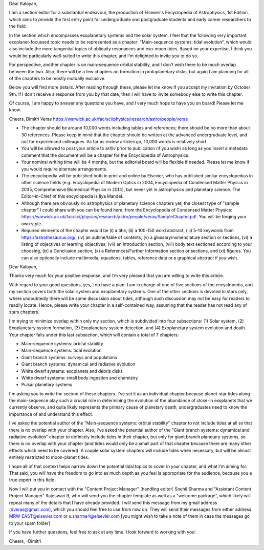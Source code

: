 Dear Kaloyan,

I am a section editor for a substantial endeavour, the production of Elsevier's
Encyclopedia of Astrophysics, 1st Edition, which aims to provide the first entry
point for undergraduate and postgraduate students and early career researchers
to the field.

In the section which encompasses exoplanetary systems and the solar system, I
feel that the following very important exoplanet-focussed topic needs to be
represented as a chapter: "Main-sequence systems: tidal evolution", which would
also include the more tangential topics of obliquity resonances and exo-moon
tides. Based on your expertise, I think you would be particularly well-suited to
write this chapter, and I'm delighted to invite you to do so. 

For perspective, another chapter is on main-sequence orbital stability, and I
don't wish there to be much overlap between the two. Also, there will be a few
chapters on formation in protoplanetary disks, but again I am planning for all
of the chapters to be mostly mutually exclusive.

Below you will find more details. After reading through these, please let me
know if you accept my invitation by October 9th. If I don't receive a response
from you by that date, then I will have to invite somebody else to write this
chapter.

Of course, I am happy to answer any questions you have, and I very much hope to
have you on board! Please let me know.

Cheers,
Dimitri Veras
https://warwick.ac.uk/fac/sci/physics/research/astro/people/veras

- The chapter should be around 10,000 words including tables and references;
  there should be no more than about 30 references. Please keep in mind that the
  chapter should be written at the advanced undergraduate level, and not for
  experienced colleagues. As far as review articles go, 10,000 words is
  relatively short.

- You will be allowed to post your article to arXiv prior to publication (if you
  wish) as long as you insert a metadata comment that the document will be a
  chapter for the Encyclopedia of Astrophysics. 

- Your nominal writing time will be 4 months, but the editorial board will be
  flexible if needed. Please let me know if you would require alternate
  arrangements.

- The encyclopedia will be published both in print and online by Elsevier, who
  has published similar encyclopedias in other science fields [e.g. Encyclopedia
  of Modern Optics in 2004, Encyclopedia of Condensed Matter Physics in 2005,
  Comprehensive Biomedical Physics in 2014], but never yet in astrophysics and
  planetary science. The Editor-in-Chief of this encyclopedia is Ilya Mandel.

- Although there are obviously no astrophysics or planetary science chapters
  yet, the closest type of "sample chapter" I could share with you can be found
  here, from the Encyclopedia of Condensed Matter Physics:
  https://warwick.ac.uk/fac/sci/physics/research/astro/people/veras/SampleChapter.pdf.
  You will be forging your own style.

- Required elements of the chapter would be (i) a title, (ii) a 100-150 word
  abstract, (iii) 5-10 keywords from https://astrothesaurus.org/, (iv) an
  outline/table of contents, (v) a glossary/nomenclature section or sections,
  (vi) a listing of objectives or learning objectives, (vii) an Introduction
  section, (viii) body text sectioned according to your choosing, (ix) a
  Conclusion section, (x) a References/Further Information section or sections,
  and (xi) figures. You can also optionally include multimedia, equations,
  tables, reference data or a graphical abstract if you wish.

Dear Kaloyan,

Thanks very much for your positive response, and I'm very pleased that you are
willing to write this article.

With regard to your good questions, yes, I do have a plan: I am in charge of one
of five sections of the encyclopedia, and my section covers both the solar
system and exoplanetary systems. One of the other sections is devoted to stars
only, where undoubtedly there will be some discussion about tides, although such
discussion may not be easy for readers to readily locate. Hence, please write
your chapter in a self-contained way, assuming that the reader has not read any
of stars chapters.

I'm trying to minimize overlap within only my section, which is subdivided into
four subsections: (1) Solar system, (2) Exoplanetary system formation, (3)
Exoplanetary system detection, and (4) Exoplanetary system evolution and death.
Your chapter falls under this last subsection, which will contain a total of 7
chapters:

- Main-sequence systems: orbital stability

- Main-sequence systems: tidal evolution

- Giant branch systems: surveys and populations

- Giant branch systems: dynamical and radiative evolution
  
- White dwarf systems: exoplanets and debris disks

- White dwarf systems: small body ingestion and chemistry

- Pulsar planetary systems

I'm asking you to write the second of these chapters. I've set it as an
individual chapter because planet-star tides along the main-sequence play such a
crucial role in determining the evolution of the abundance of close-in
exoplanets that we currently observe, and quite likely represents the primary
cause of planetary death; undergraduates need to know the importance of and
understand this effect. 

I've asked the potential author of the "Main-sequence systems: orbital
stability" chapter to not include tides at all so that there is no overlap with
your chapter. Also, I've asked the potential author of the "Giant branch
systems: dynamical and radiative evolution" chapter to definitely include tides
in their chapter, but only for giant branch planetary systems, so there is no
overlap with your chapter (and tides would only be a small part of that chapter
because there are many other effects which need to be covered).  A couple solar
system chapters will include tides when necessary, but will be almost entirely
restricted to moon-planet tides.

I hope all of that context helps narrow down the potential tidal topics to cover
in your chapter, and what I'm aiming for. That said, you will have the freedom
to go into as much depth as you feel is appropriate for the audience, because
you a true expert in this field.

Now I will put you in contact with the "Content Project Manager" (handling
editor) Snehil Sharma and "Assistant Content Project Manager" Rajeswari R, who
will send you the chapter template as well as a "welcome package", which likely
will repeat many of the details that I have already provided. I will send this
message from my gmail address (dveras@gmail.com), which you should feel free to
use from now on. They will send their messages from either address
MRW-EAST@elsevier.com or s.sharma4@elsevier.com [you might wish to take a note
of them in case the messages go to your spam folder]

If you have further questions, feel free to ask at any time. I look forward to
working with you!

Cheers,
-Dimitri
